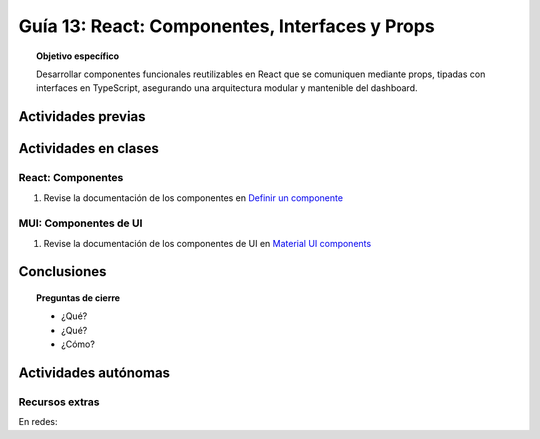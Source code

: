 ..
   Copyright (c) 2025 Allan Avendaño Sudario
   Licensed under Creative Commons Attribution-ShareAlike 4.0 International License
   SPDX-License-Identifier: CC-BY-SA-4.0

===============================================
Guía 13: React: Componentes, Interfaces y Props 
===============================================

.. topic:: Objetivo específico
    :class: objetivo

    Desarrollar componentes funcionales reutilizables en React que se comuniquen mediante props, tipadas con interfaces en TypeScript, asegurando una arquitectura modular y mantenible del dashboard.

Actividades previas
=====================


Actividades en clases
=====================

React: Componentes 
----------------------

1. Revise la documentación de los componentes en `Definir un componente  <https://es.react.dev/learn/your-first-component>`_

MUI: Componentes de UI
----------------------

1. Revise la documentación de los componentes de UI en `Material UI components <https://mui.com/material-ui/all-components/>`_


Conclusiones
============

.. topic:: Preguntas de cierre

    * ¿Qué?

    * ¿Qué?

    * ¿Cómo?

Actividades autónomas
=====================

Recursos extras
------------------------------

En redes:
